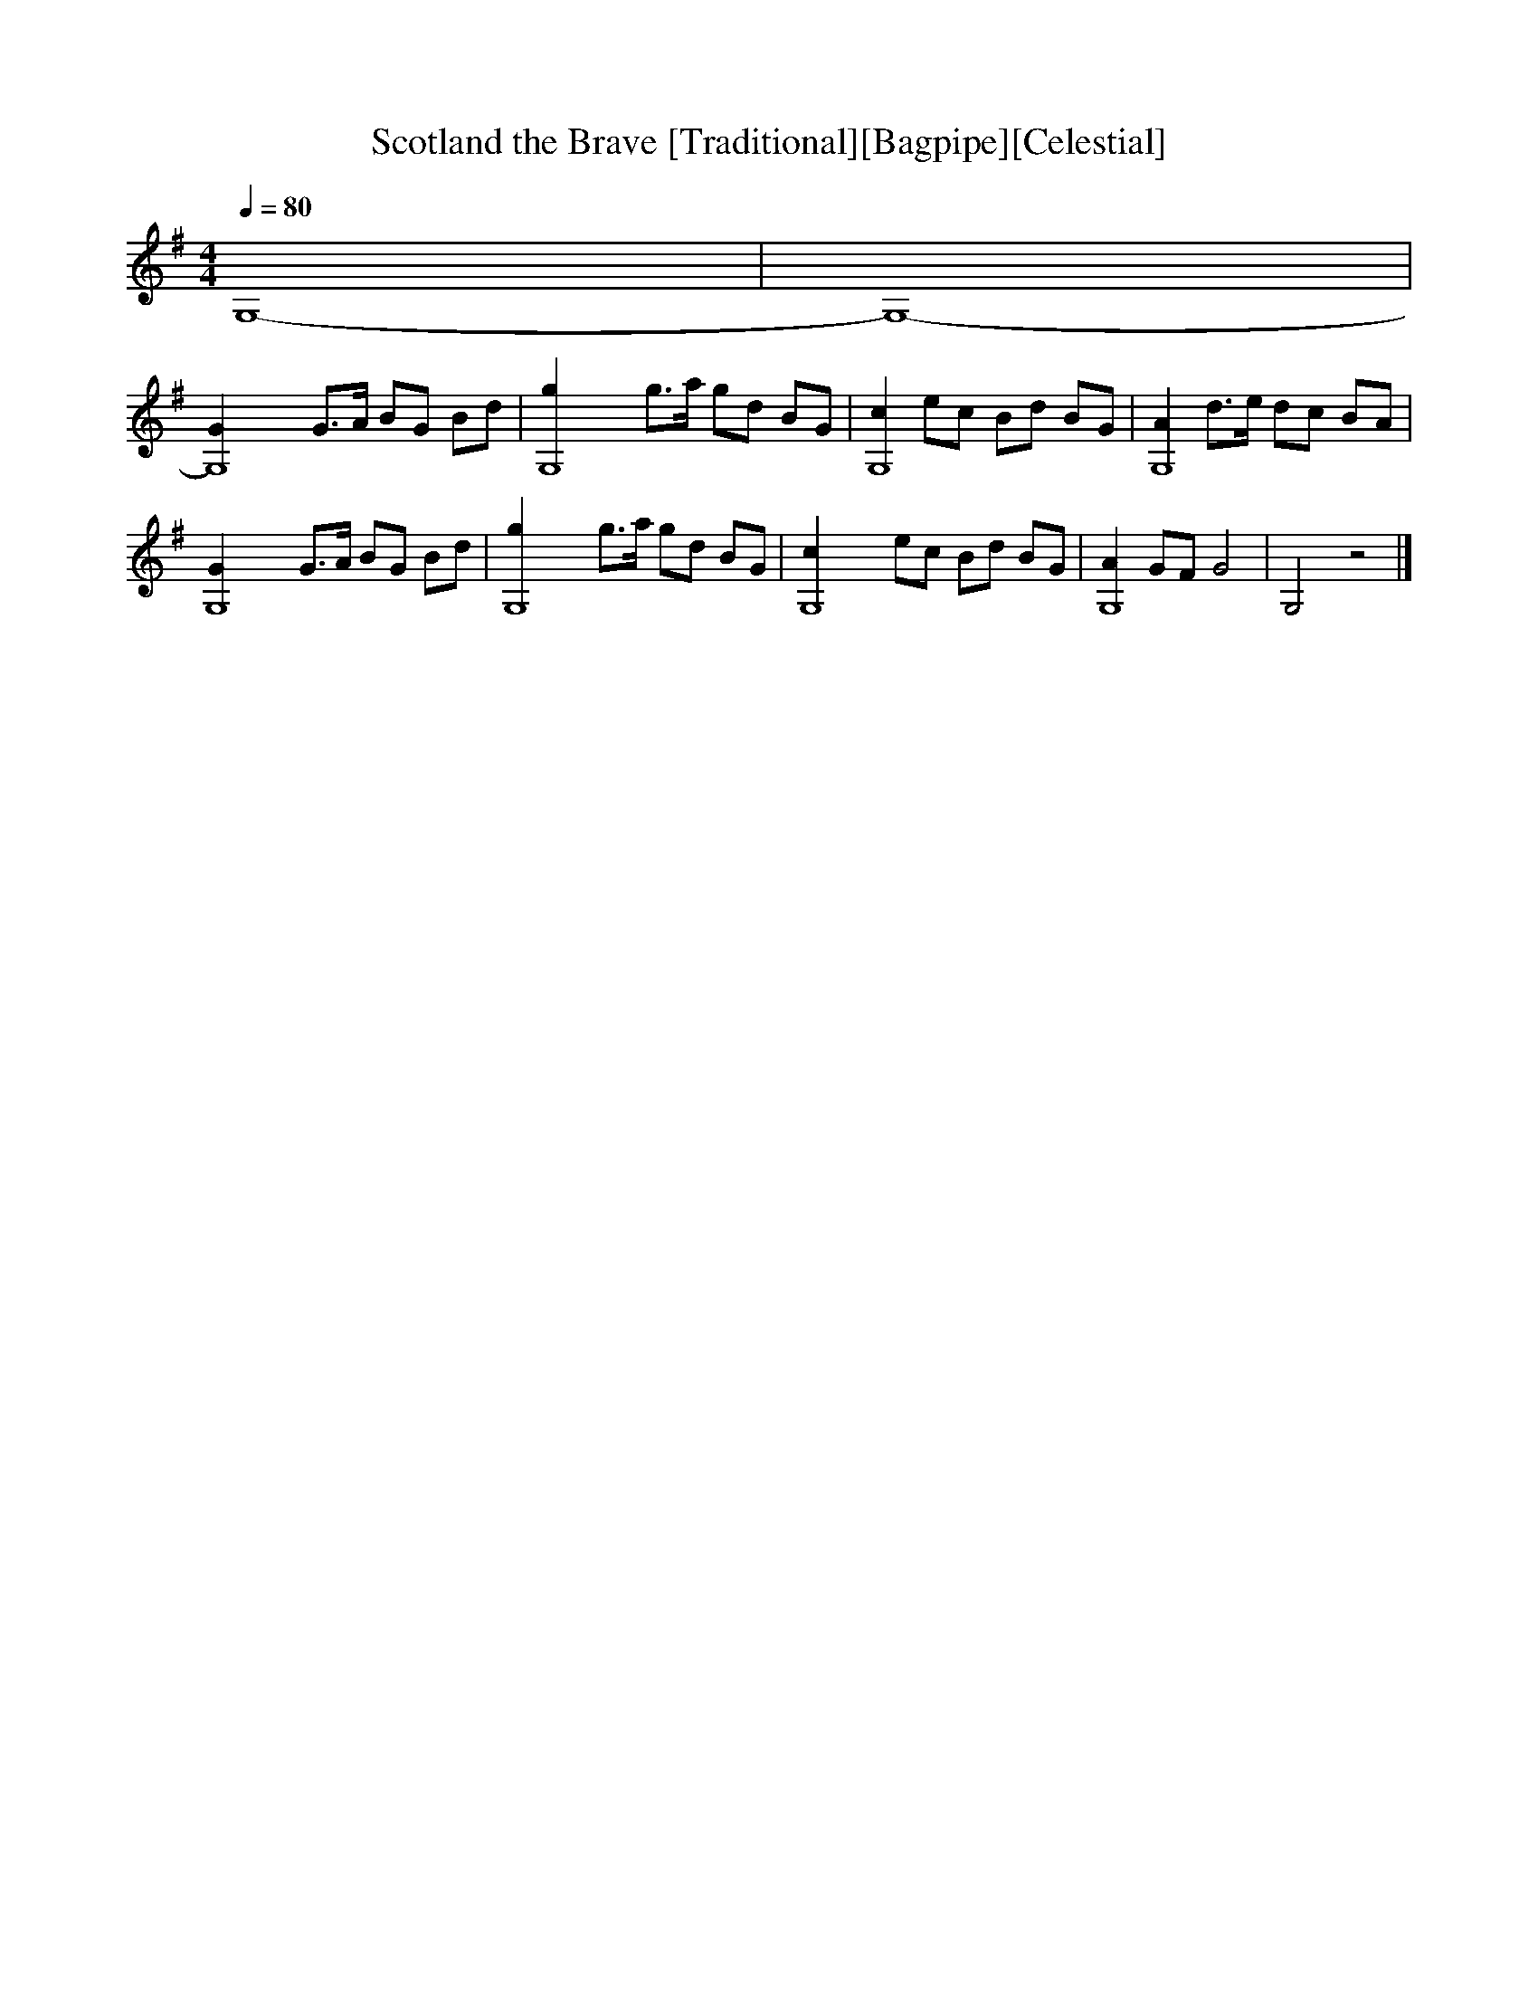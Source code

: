 X:1 %Music
T:Scotland the Brave [Traditional][Bagpipe][Celestial]
Q:1/4=80 %Tempo
M:4/4 %Meter
L:1/8 %
K:G
G,8-|G,8-|
[G,8-G2] G3/2A/ BG Bd |[G,8-g2] g3/2a/ gd BG |[c2G,8-] ec Bd BG |[A2G,8-] d3/2e/ dc BA |
[G,8-G2] G3/2A/ BG Bd |[G,8-g2] g3/2a/ gd BG |[G,8-c2] ec Bd BG |[A2G,8-] GF G4 |G,4 z4|]
%End of file